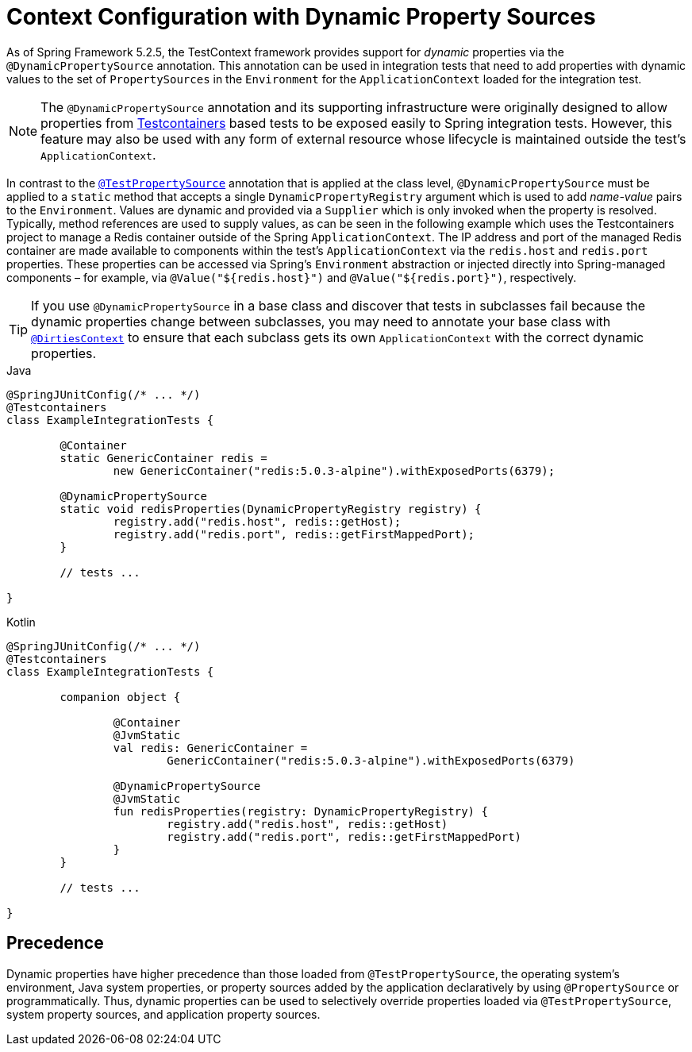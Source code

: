 [[testcontext-ctx-management-dynamic-property-sources]]
= Context Configuration with Dynamic Property Sources

As of Spring Framework 5.2.5, the TestContext framework provides support for _dynamic_
properties via the `@DynamicPropertySource` annotation. This annotation can be used in
integration tests that need to add properties with dynamic values to the set of
`PropertySources` in the `Environment` for the `ApplicationContext` loaded for the
integration test.

[NOTE]
====
The `@DynamicPropertySource` annotation and its supporting infrastructure were
originally designed to allow properties from
https://www.testcontainers.org/[Testcontainers] based tests to be exposed easily to
Spring integration tests. However, this feature may also be used with any form of
external resource whose lifecycle is maintained outside the test's `ApplicationContext`.
====

In contrast to the xref:testing/testcontext-framework/ctx-management/property-sources.adoc[`@TestPropertySource`]
annotation that is applied at the class level, `@DynamicPropertySource` must be applied
to a `static` method that accepts a single `DynamicPropertyRegistry` argument which is
used to add _name-value_ pairs to the `Environment`. Values are dynamic and provided via
a `Supplier` which is only invoked when the property is resolved. Typically, method
references are used to supply values, as can be seen in the following example which uses
the Testcontainers project to manage a Redis container outside of the Spring
`ApplicationContext`. The IP address and port of the managed Redis container are made
available to components within the test's `ApplicationContext` via the `redis.host` and
`redis.port` properties. These properties can be accessed via Spring's `Environment`
abstraction or injected directly into Spring-managed components – for example, via
`@Value("${redis.host}")` and `@Value("${redis.port}")`, respectively.

[TIP]
====
If you use `@DynamicPropertySource` in a base class and discover that tests in subclasses
fail because the dynamic properties change between subclasses, you may need to annotate
your base class with xref:testing/annotations/integration-spring/annotation-dirtiescontext.adoc[`@DirtiesContext`] to
ensure that each subclass gets its own `ApplicationContext` with the correct dynamic
properties.
====

[source,java,indent=0,subs="verbatim,quotes",role="primary"]
.Java
----
	@SpringJUnitConfig(/* ... */)
	@Testcontainers
	class ExampleIntegrationTests {

		@Container
		static GenericContainer redis =
			new GenericContainer("redis:5.0.3-alpine").withExposedPorts(6379);

		@DynamicPropertySource
		static void redisProperties(DynamicPropertyRegistry registry) {
			registry.add("redis.host", redis::getHost);
			registry.add("redis.port", redis::getFirstMappedPort);
		}

		// tests ...

	}
----
[source,kotlin,indent=0,subs="verbatim,quotes",role="secondary"]
.Kotlin
----
	@SpringJUnitConfig(/* ... */)
	@Testcontainers
	class ExampleIntegrationTests {

		companion object {

			@Container
			@JvmStatic
			val redis: GenericContainer =
				GenericContainer("redis:5.0.3-alpine").withExposedPorts(6379)

			@DynamicPropertySource
			@JvmStatic
			fun redisProperties(registry: DynamicPropertyRegistry) {
				registry.add("redis.host", redis::getHost)
				registry.add("redis.port", redis::getFirstMappedPort)
			}
		}

		// tests ...

	}
----

[[precedence]]
== Precedence

Dynamic properties have higher precedence than those loaded from `@TestPropertySource`,
the operating system's environment, Java system properties, or property sources added by
the application declaratively by using `@PropertySource` or programmatically. Thus,
dynamic properties can be used to selectively override properties loaded via
`@TestPropertySource`, system property sources, and application property sources.

